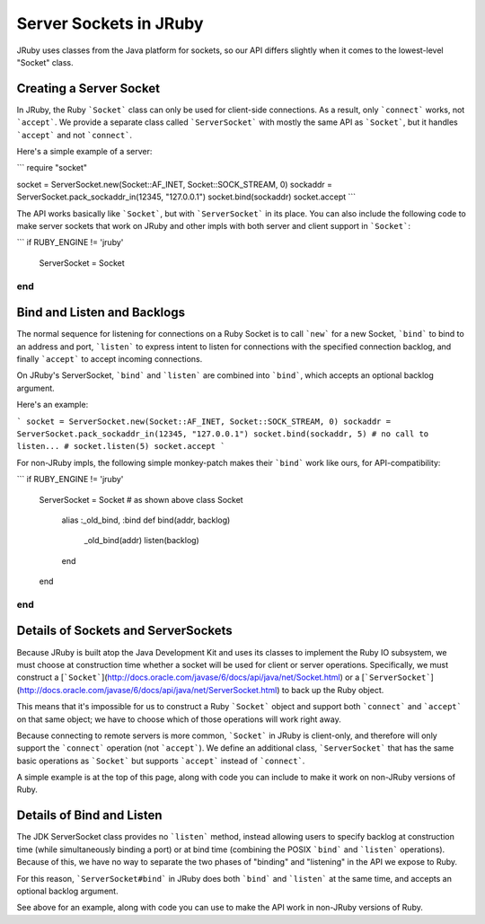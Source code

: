 Server Sockets in JRuby
=======================

JRuby uses classes from the Java platform for sockets, so our API differs slightly when it comes to the lowest-level "Socket" class.

Creating a Server Socket
------------------------

In JRuby, the Ruby ```Socket``` class can only be used for client-side connections. As a result, only ```connect``` works, not ```accept```. We provide a separate class called ```ServerSocket``` with mostly the same API as ```Socket```, but it handles ```accept``` and not ```connect```.

Here's a simple example of a server:

```
require "socket"

socket = ServerSocket.new(Socket::AF_INET, Socket::SOCK_STREAM, 0)
sockaddr = ServerSocket.pack_sockaddr_in(12345, "127.0.0.1")
socket.bind(sockaddr)
socket.accept
```

The API works basically like ```Socket```, but with ```ServerSocket``` in its place. You can also include the following code to make server sockets that work on JRuby and other impls with both server and client support in ```Socket```:

```
if RUBY_ENGINE != 'jruby'
  ServerSocket = Socket
end
```

Bind and Listen and Backlogs
----------------------------

The normal sequence for listening for connections on a Ruby Socket is to call ```new``` for a new Socket, ```bind``` to bind to an address and port, ```listen``` to express intent to listen for connections with the specified connection backlog, and finally ```accept``` to accept incoming connections.

On JRuby's ServerSocket, ```bind``` and ```listen``` are combined into ```bind```, which accepts an optional backlog argument.

Here's an example:

```
socket = ServerSocket.new(Socket::AF_INET, Socket::SOCK_STREAM, 0)
sockaddr = ServerSocket.pack_sockaddr_in(12345, "127.0.0.1")
socket.bind(sockaddr, 5)
# no call to listen...
# socket.listen(5)
socket.accept
```

For non-JRuby impls, the following simple monkey-patch makes their ```bind``` work like ours, for API-compatibility:

```
if RUBY_ENGINE != 'jruby'
  ServerSocket = Socket # as shown above
  class Socket
    alias :_old_bind, :bind
    def bind(addr, backlog)
      _old_bind(addr)
      listen(backlog)
    end
  end
end
```

Details of Sockets and ServerSockets
------------------------------------

Because JRuby is built atop the Java Development Kit and uses its classes to implement the Ruby IO subsystem, we must choose at construction time whether a socket will be used for client or server operations. Specifically, we must construct a [```Socket```](http://docs.oracle.com/javase/6/docs/api/java/net/Socket.html) or a [```ServerSocket```](http://docs.oracle.com/javase/6/docs/api/java/net/ServerSocket.html) to back up the Ruby object.

This means that it's impossible for us to construct a Ruby ```Socket``` object and support both ```connect``` and ```accept``` on that same object; we have to choose which of those operations will work right away.

Because connecting to remote servers is more common, ```Socket``` in JRuby is client-only, and therefore will only support the ```connect``` operation (not ```accept```). We define an additional class, ```ServerSocket``` that has the same basic operations as ```Socket``` but supports ```accept``` instead of ```connect```.

A simple example is at the top of this page, along with code you can include to make it work on non-JRuby versions of Ruby.

Details of Bind and Listen
--------------------------

The JDK ServerSocket class provides no ```listen``` method, instead allowing users to specify backlog at construction time (while simultaneously binding a port) or at bind time (combining the POSIX ```bind``` and ```listen``` operations). Because of this, we have no way to separate the two phases of "binding" and "listening" in the API we expose to Ruby.

For this reason, ```ServerSocket#bind``` in JRuby does both ```bind``` and ```listen``` at the same time, and accepts an optional backlog argument.

See above for an example, along with code you can use to make the API work in non-JRuby versions of Ruby.